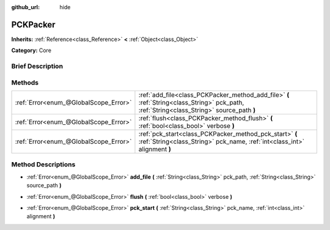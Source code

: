 :github_url: hide

.. Generated automatically by doc/tools/makerst.py in Godot's source tree.
.. DO NOT EDIT THIS FILE, but the PCKPacker.xml source instead.
.. The source is found in doc/classes or modules/<name>/doc_classes.

.. _class_PCKPacker:

PCKPacker
=========

**Inherits:** :ref:`Reference<class_Reference>` **<** :ref:`Object<class_Object>`

**Category:** Core

Brief Description
-----------------



Methods
-------

+---------------------------------------+--------------------------------------------------------------------------------------------------------------------------------------------+
| :ref:`Error<enum_@GlobalScope_Error>` | :ref:`add_file<class_PCKPacker_method_add_file>` **(** :ref:`String<class_String>` pck_path, :ref:`String<class_String>` source_path **)** |
+---------------------------------------+--------------------------------------------------------------------------------------------------------------------------------------------+
| :ref:`Error<enum_@GlobalScope_Error>` | :ref:`flush<class_PCKPacker_method_flush>` **(** :ref:`bool<class_bool>` verbose **)**                                                     |
+---------------------------------------+--------------------------------------------------------------------------------------------------------------------------------------------+
| :ref:`Error<enum_@GlobalScope_Error>` | :ref:`pck_start<class_PCKPacker_method_pck_start>` **(** :ref:`String<class_String>` pck_name, :ref:`int<class_int>` alignment **)**       |
+---------------------------------------+--------------------------------------------------------------------------------------------------------------------------------------------+

Method Descriptions
-------------------

.. _class_PCKPacker_method_add_file:

- :ref:`Error<enum_@GlobalScope_Error>` **add_file** **(** :ref:`String<class_String>` pck_path, :ref:`String<class_String>` source_path **)**

.. _class_PCKPacker_method_flush:

- :ref:`Error<enum_@GlobalScope_Error>` **flush** **(** :ref:`bool<class_bool>` verbose **)**

.. _class_PCKPacker_method_pck_start:

- :ref:`Error<enum_@GlobalScope_Error>` **pck_start** **(** :ref:`String<class_String>` pck_name, :ref:`int<class_int>` alignment **)**

